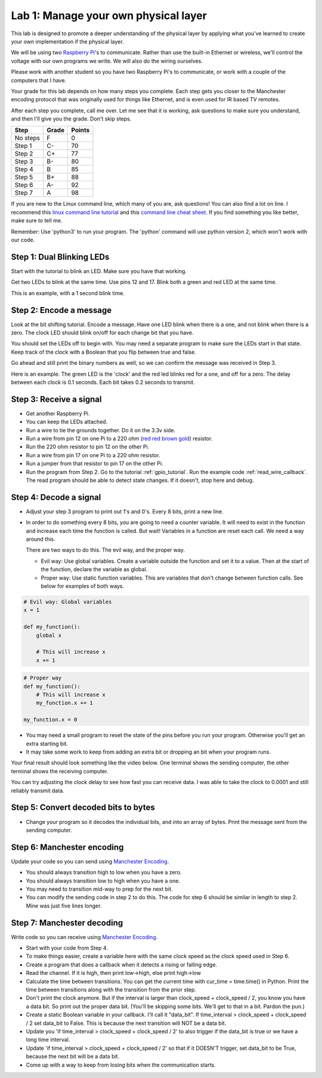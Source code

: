 Lab 1: Manage your own physical layer
-------------------------------------

This lab is designed to promote a deeper understanding of the physical layer
by applying what you've learned to create your own implementation if the
physical layer.

We will be using two `Raspberry Pi`_'s to communicate. Rather than use the built-in
Ethernet or wireless, we'll control the voltage with our own programs we write.
We will also do the wiring ourselves.

Please work with another student so you have two Raspberry Pi's to communicate,
or work with a couple of the computers that I have.

Your grade for this lab depends on how many steps you complete. Each step gets
you closer to the Manchester encoding protocol that was originally used for
things like Ethernet, and is even used for IR based TV remotes.

After each step you complete, call me over. Let me see that it is working, ask
questions to make sure you understand, and then I'll give you the grade.
Don't skip steps.

========  ===== ======
Step      Grade Points
========  ===== ======
No steps  F     0
Step 1    C-    70
Step 2    C+    77
Step 3    B-    80
Step 4    B     85
Step 5    B+    88
Step 6    A-    92
Step 7    A     98
========  ===== ======

If you are new to the Linux command line, which many of you are, ask questions!
You can also find a lot on line. I recommend this `linux command line tutorial`_
and this `command line cheat sheet`_. If you find something you like better, make
sure to tell me.

Remember: Use 'python3' to run your program. The 'python' command will use
python version 2, which won't work with our code.

Step 1: Dual Blinking LEDs
^^^^^^^^^^^^^^^^^^^^^^^^^^

Start with the tutorial to blink an LED. Make sure you have that working.

Get two LEDs to blink at the same time. Use pins 12 and 17. Blink
both a green and red LED at the same time.

This is an example, with a 1 second blink time.

.. raw:: html

    <iframe width="560" height="315" src="https://www.youtube.com/embed/mXCQbWq5w3Q" frameborder="0" allowfullscreen></iframe>


Step 2: Encode a message
^^^^^^^^^^^^^^^^^^^^^^^^

Look at the bit shifting tutorial. Encode a message.
Have one LED blink when there is a one, and not blink when there is a zero.
The clock LED should blink on/off for each change bit that you have.

.. image:: ../../chapters/physical_layer/clock_signal.svg
    :width: 500px
    :align: center


You should set the LEDs off to begin with. You may need a separate program
to make sure the LEDs start in that state.
Keep track of the clock with a Boolean that you flip between
true and false.

Go ahead and still print the binary numbers as well, so we can confirm the
message was received in Step 3.

Here is an example. The green LED is the 'clock' and the red led blinks red
for a one, and off for a zero. The delay between each clock is 0.1 seconds. Each
bit takes 0.2 seconds to transmit.

.. raw:: html

    <iframe width="560" height="315" src="https://www.youtube.com/embed/7Ef11hFo5lo" frameborder="0" allowfullscreen></iframe>

Step 3: Receive a signal
^^^^^^^^^^^^^^^^^^^^^^^^

* Get another Raspberry Pi.
* You can keep the LEDs attached.
* Run a wire to tie the grounds together. Do it on the 3.3v side.
* Run a wire from pin 12 on one Pi to a 220 ohm
  (`red red brown gold <http://www.digikey.com/en/resources/conversion-calculators/conversion-calculator-resistor-color-code-4-band>`_) resistor.
* Run the 220 ohm resistor to pin 12 on the other Pi.
* Run a wire from pin 17 on one Pi to a 220 ohm resistor.
* Run a jumper from that resistor to pin 17 on the other Pi.
* Run the program from Step 2. Go to the tutorial
  :ref:`gpio_tutorial`.
  Run the example code :ref:`read_wire_callback`.
  The read program should be able to detect state changes. If it doesn't, stop
  here and debug.

Step 4: Decode a signal
^^^^^^^^^^^^^^^^^^^^^^^

* Adjust your step 3 program to print out 1's and 0's. Every 8 bits, print
  a new line.
* In order to do something every 8 bits, you are going to need a counter variable.
  It will need to exist in the function and increase each time the function is
  called. But wait! Variables in a function are reset each call. We need a way
  around this.

  There are two ways to do this. The evil way, and the proper way.

  * Evil way: Use global variables. Create a variable outside the function and
    set it to a value. Then at the start of the function, declare the variable
    as global.
  * Proper way: Use static function variables. This are variables that don't
    change between function calls. See below for examples of both ways.

.. code-block:: python

   # Evil way: Global variables
   x = 1

   def my_function():
       global x

       # This will increase x
       x += 1

.. code-block:: python

   # Proper way
   def my_function():
       # This will increase x
       my_function.x += 1

   my_function.x = 0


* You may need a small program to reset the state of the pins before you run
  your program. Otherwise you'll get an extra starting bit.
* It may take some work to keep from adding an extra bit or dropping an bit
  when your program runs.

Your final result should look something like the video below. One terminal
shows the sending computer, the other terminal shows the receiving computer.

.. raw:: html

  <iframe width="560" height="315" src="https://www.youtube.com/embed/n61MLYCA_p0" frameborder="0" allowfullscreen></iframe>

You can try adjusting the clock delay to see how fast you can receive data. I was
able to take the clock to 0.0001 and still reliably transmit data.

Step 5: Convert decoded bits to bytes
^^^^^^^^^^^^^^^^^^^^^^^^^^^^^^^^^^^^^

* Change your program so it decodes the individual bits, and into an
  array of bytes. Print the message sent from the sending computer.


Step 6: Manchester encoding
^^^^^^^^^^^^^^^^^^^^^^^^^^^

Update your code so you can send using `Manchester Encoding`_.

* You should always transition high to low when you have a zero.
* You should always transition low to high when you have a one.
* You may need to transition mid-way to prep for the next bit.
* You can modify the sending code in step 2 to do this.
  The code for step 6 should be similar in length to step 2. Mine was just five
  lines longer.


Step 7: Manchester decoding
^^^^^^^^^^^^^^^^^^^^^^^^^^^

Write code so you can receive using `Manchester Encoding`_.

* Start with your code from Step 4.
* To make things easier, create a variable here with the same clock speed as
  the clock speed used in Step 6.
* Create a program that does a callback when it detects a rising or falling edge.
* Read the channel. If it is high, then print low->high, else print high->low
* Calculate the time between transitions. You can get the current time with
  cur_time = time.time() in Python. Print the time between transitions along with
  the transition from the prior step.
* Don't print the clock anymore. But if the interval is larger than
  clock_speed + clock_speed / 2, you know you have a data bit. So print out the
  proper data bit. (You'll be skipping some bits. We'll get to that in a bit.
  Pardon the pun.)
* Create a static Boolean variable in your callback. I'll call it "data_bit".
  If time_interval > clock_speed + clock_speed / 2 set data_bit to False. This is
  because the next transition will NOT be a data bit.
* Update you 'if time_interval > clock_speed + clock_speed / 2' to also trigger
  if the data_bit is true or we have a long time interval.
* Update 'if time_interval > clock_speed + clock_speed / 2' so that if it
  DOESN'T trigger, set data_bit to be True, because the next bit will be a data
  bit.
* Come up with a way to keep from losing bits when the communication starts.


.. _Manchester Encoding: https://en.wikipedia.org/wiki/Manchester_code
.. _Raspberry Pi: https://www.raspberrypi.org/products/raspberry-pi-3-model-b/
.. _command line cheat sheet: http://cheatsheetworld.com/programming/unix-linux-cheat-sheet/
.. _linux command line tutorial: http://linuxcommand.org/index.php
